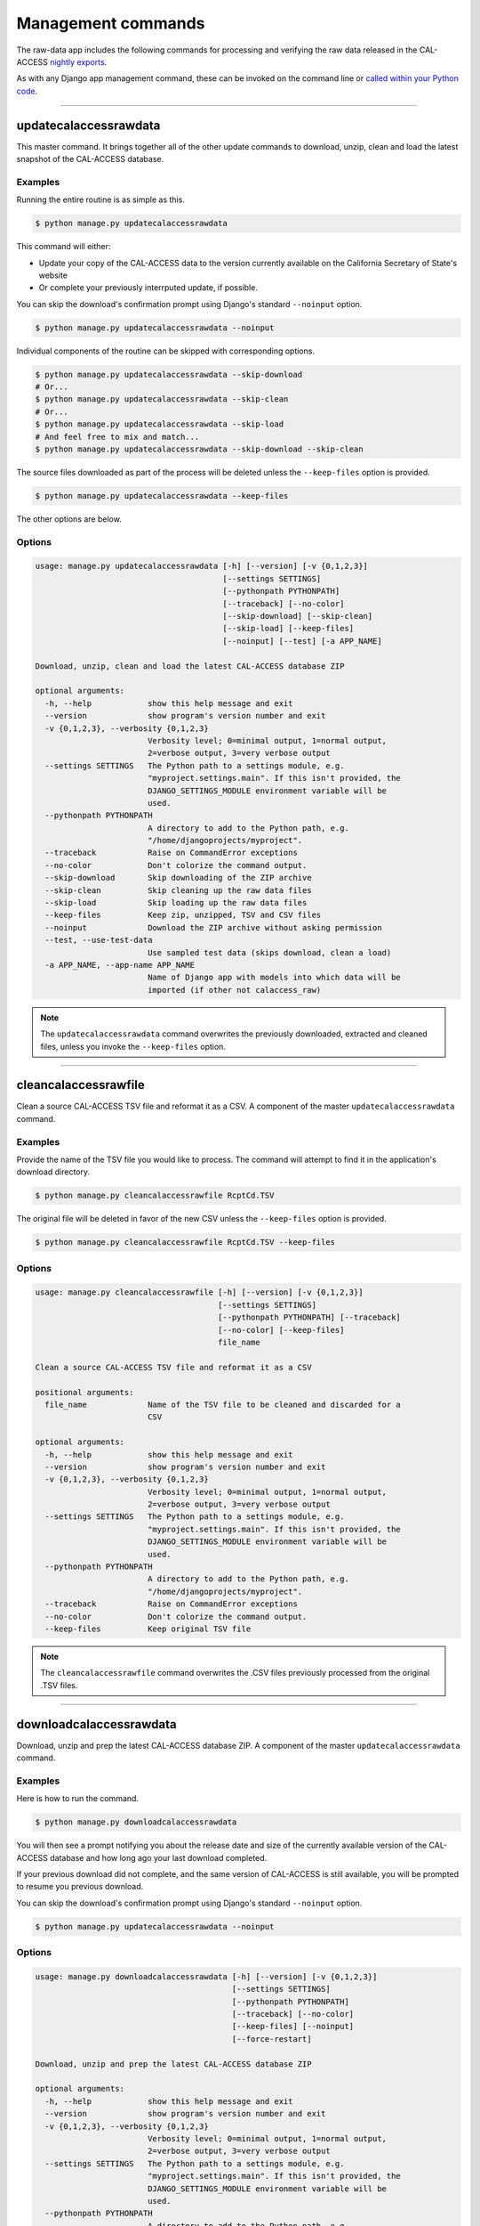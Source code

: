 Management commands
===================

The raw-data app includes the following commands for processing and verifying the raw data released in the CAL-ACCESS `nightly exports <http://www.sos.ca.gov/campaign-lobbying/cal-access-resources/raw-data-campaign-finance-and-lobbying-activity/>`_.

As with any Django app management command, these can be invoked on the command line or `called within your Python code <https://docs.djangoproject.com/en/1.9/ref/django-admin/#running-management-commands-from-your-code>`_.

----------------------

.. _updatecalaccessrawdata:

updatecalaccessrawdata
~~~~~~~~~~~~~~~~~~~~~~

This master command. It brings together all of the other update commands to
download, unzip, clean and load the latest snapshot of the CAL-ACCESS database.

Examples
````````

Running the entire routine is as simple as this.

.. code-block:: bash

    $ python manage.py updatecalaccessrawdata

This command will either:

* Update your copy of the CAL-ACCESS data to the version currently available on the California Secretary of State's website
* Or complete your previously interrputed update, if possible.

You can skip the download's confirmation prompt using Django's standard ``--noinput`` option.

.. code-block:: bash

    $ python manage.py updatecalaccessrawdata --noinput

Individual components of the routine can be skipped with corresponding options.

.. code-block:: bash

    $ python manage.py updatecalaccessrawdata --skip-download
    # Or...
    $ python manage.py updatecalaccessrawdata --skip-clean
    # Or...
    $ python manage.py updatecalaccessrawdata --skip-load
    # And feel free to mix and match...
    $ python manage.py updatecalaccessrawdata --skip-download --skip-clean

The source files downloaded as part of the process will be deleted unless the ``--keep-files``
option is provided.

.. code-block:: bash

    $ python manage.py updatecalaccessrawdata --keep-files

The other options are below.

Options
```````

.. code-block:: bash

    usage: manage.py updatecalaccessrawdata [-h] [--version] [-v {0,1,2,3}]
                                            [--settings SETTINGS]
                                            [--pythonpath PYTHONPATH]
                                            [--traceback] [--no-color]
                                            [--skip-download] [--skip-clean]
                                            [--skip-load] [--keep-files]
                                            [--noinput] [--test] [-a APP_NAME]

    Download, unzip, clean and load the latest CAL-ACCESS database ZIP

    optional arguments:
      -h, --help            show this help message and exit
      --version             show program's version number and exit
      -v {0,1,2,3}, --verbosity {0,1,2,3}
                            Verbosity level; 0=minimal output, 1=normal output,
                            2=verbose output, 3=very verbose output
      --settings SETTINGS   The Python path to a settings module, e.g.
                            "myproject.settings.main". If this isn't provided, the
                            DJANGO_SETTINGS_MODULE environment variable will be
                            used.
      --pythonpath PYTHONPATH
                            A directory to add to the Python path, e.g.
                            "/home/djangoprojects/myproject".
      --traceback           Raise on CommandError exceptions
      --no-color            Don't colorize the command output.
      --skip-download       Skip downloading of the ZIP archive
      --skip-clean          Skip cleaning up the raw data files
      --skip-load           Skip loading up the raw data files
      --keep-files          Keep zip, unzipped, TSV and CSV files
      --noinput             Download the ZIP archive without asking permission
      --test, --use-test-data
                            Use sampled test data (skips download, clean a load)
      -a APP_NAME, --app-name APP_NAME
                            Name of Django app with models into which data will be
                            imported (if other not calaccess_raw)

.. note::
    The ``updatecalaccessrawdata`` command overwrites the previously downloaded, extracted and cleaned files, unless you invoke the ``--keep-files`` option.

----------------------

cleancalaccessrawfile
~~~~~~~~~~~~~~~~~~~~~

Clean a source CAL-ACCESS TSV file and reformat it as a CSV. A component of the
master ``updatecalaccessrawdata`` command.

Examples
````````

Provide the name of the TSV file you would like to process. The command will
attempt to find it in the application's download directory.

.. code-block:: bash

    $ python manage.py cleancalaccessrawfile RcptCd.TSV

The original file will be deleted in favor of the new CSV unless the ``--keep-files``
option is provided.

.. code-block:: bash

    $ python manage.py cleancalaccessrawfile RcptCd.TSV --keep-files

Options
```````

.. code-block:: bash

    usage: manage.py cleancalaccessrawfile [-h] [--version] [-v {0,1,2,3}]
                                           [--settings SETTINGS]
                                           [--pythonpath PYTHONPATH] [--traceback]
                                           [--no-color] [--keep-files]
                                           file_name

    Clean a source CAL-ACCESS TSV file and reformat it as a CSV

    positional arguments:
      file_name             Name of the TSV file to be cleaned and discarded for a
                            CSV

    optional arguments:
      -h, --help            show this help message and exit
      --version             show program's version number and exit
      -v {0,1,2,3}, --verbosity {0,1,2,3}
                            Verbosity level; 0=minimal output, 1=normal output,
                            2=verbose output, 3=very verbose output
      --settings SETTINGS   The Python path to a settings module, e.g.
                            "myproject.settings.main". If this isn't provided, the
                            DJANGO_SETTINGS_MODULE environment variable will be
                            used.
      --pythonpath PYTHONPATH
                            A directory to add to the Python path, e.g.
                            "/home/djangoprojects/myproject".
      --traceback           Raise on CommandError exceptions
      --no-color            Don't colorize the command output.
      --keep-files          Keep original TSV file

.. note::
    The ``cleancalaccessrawfile`` command overwrites the .CSV files previously processed from the original .TSV files.

----------------------

downloadcalaccessrawdata
~~~~~~~~~~~~~~~~~~~~~~~~

Download, unzip and prep the latest CAL-ACCESS database ZIP. A component of the
master ``updatecalaccessrawdata`` command.

Examples
````````

Here is how to run the command.

.. code-block:: bash

    $ python manage.py downloadcalaccessrawdata

You will then see a prompt notifying you about the release date and size of the
currently available version of the CAL-ACCESS database and how long ago your last download completed.

If your previous download did not complete, and the same version of CAL-ACCESS is still available, you will be prompted to resume you previous download.

You can skip the download's confirmation prompt using Django's standard ``--noinput`` option.

.. code-block:: bash

    $ python manage.py updatecalaccessrawdata --noinput

Options
```````

.. code-block:: bash

    usage: manage.py downloadcalaccessrawdata [-h] [--version] [-v {0,1,2,3}]
                                              [--settings SETTINGS]
                                              [--pythonpath PYTHONPATH]
                                              [--traceback] [--no-color]
                                              [--keep-files] [--noinput]
                                              [--force-restart]

    Download, unzip and prep the latest CAL-ACCESS database ZIP

    optional arguments:
      -h, --help            show this help message and exit
      --version             show program's version number and exit
      -v {0,1,2,3}, --verbosity {0,1,2,3}
                            Verbosity level; 0=minimal output, 1=normal output,
                            2=verbose output, 3=very verbose output
      --settings SETTINGS   The Python path to a settings module, e.g.
                            "myproject.settings.main". If this isn't provided, the
                            DJANGO_SETTINGS_MODULE environment variable will be
                            used.
      --pythonpath PYTHONPATH
                            A directory to add to the Python path, e.g.
                            "/home/djangoprojects/myproject".
      --traceback           Raise on CommandError exceptions
      --no-color            Don't colorize the command output.
      --keep-files          Keep downloaded zip and unzipped files
      --noinput             Download the ZIP archive without asking permission
      --force-restart, --restart
                            Force re-start (overrides auto-resume).

.. note::
    The ``downloadcalaccessrawdata`` command overwrites the previously downloaded files, unless you invoke the ``--keep-files`` option.

----------------------

loadcalaccessrawfile
~~~~~~~~~~~~~~~~~~~~

Load clean CAL-ACCESS CSV file into a database model. A component of the
master ``updatecalaccessrawdata`` command.

Examples
````````

The command expects the name of the Django database model where the file
will be loaded.

.. code-block:: bash

    $ python manage.py loadcalaccessrawfile RcptCd

The model will attempt to load its default CSV file unless one is provided with the ``--csv`` argument.

.. code-block:: bash

    $ python manage.py loadcalaccessrawfile RcptCd --csv=/home/jerry/Data/MyFile.csv

Options
```````

.. code-block:: bash

    usage: manage.py loadcalaccessrawfile [-h] [--version] [-v {0,1,2,3}]
                                          [--settings SETTINGS]
                                          [--pythonpath PYTHONPATH] [--traceback]
                                          [--no-color] [--c CSV] [--keep-files]
                                          [-a APP_NAME]
                                          model_name

    Load clean CAL-ACCESS CSV file into a database model

    positional arguments:
      model_name            Name of the model into which data will be loaded

    optional arguments:
      -h, --help            show this help message and exit
      --version             show program's version number and exit
      -v {0,1,2,3}, --verbosity {0,1,2,3}
                            Verbosity level; 0=minimal output, 1=normal output,
                            2=verbose output, 3=very verbose output
      --settings SETTINGS   The Python path to a settings module, e.g.
                            "myproject.settings.main". If this isn't provided, the
                            DJANGO_SETTINGS_MODULE environment variable will be
                            used.
      --pythonpath PYTHONPATH
                            A directory to add to the Python path, e.g.
                            "/home/djangoprojects/myproject".
      --traceback           Raise on CommandError exceptions
      --no-color            Don't colorize the command output.
      --c CSV, --csv CSV    Path to comma-delimited file to be loaded. Defaults to
                            one associated with model.
      --keep-files          Keep CSV file after loading
      -a APP_NAME, --app-name APP_NAME
                            Name of Django app with models into which data will be
                            imported (if other not calaccess_raw)

.. note::
    The ``loadcalaccessrawfile`` command deletes any data previously loaded into the calaccess models before loading in the current data.

----------------------

reportcalaccessrawdata
~~~~~~~~~~~~~~~~~~~~~~

Generate report outlining the number / proportion of files / records cleaned and loaded

Examples
````````

.. code-block:: bash

    $ python manage.py reportcalaccessrawfile

Options
```````

.. code-block:: bash

    usage: manage.py reportcalaccessrawdata [-h] [--version] [-v {0,1,2,3}]
                                            [--settings SETTINGS]
                                            [--pythonpath PYTHONPATH]
                                            [--traceback] [--no-color]

    Generate report outlining the number / proportion of files / records cleaned
    and loaded

    optional arguments:
      -h, --help            show this help message and exit
      --version             show program's version number and exit
      -v {0,1,2,3}, --verbosity {0,1,2,3}
                            Verbosity level; 0=minimal output, 1=normal output,
                            2=verbose output, 3=very verbose output
      --settings SETTINGS   The Python path to a settings module, e.g.
                            "myproject.settings.main". If this isn't provided, the
                            DJANGO_SETTINGS_MODULE environment variable will be
                            used.
      --pythonpath PYTHONPATH
                            A directory to add to the Python path, e.g.
                            "/home/djangoprojects/myproject".
      --traceback           Raise on CommandError exceptions
      --no-color            Don't colorize the command output.


totalcalaccessrawdata
~~~~~~~~~~~~~~~~~~~~~

Print table and record counts from the CAL-ACCESS raw database

Examples
````````

.. code-block:: bash

    $ python manage.py totalcalaccessrawdata

Options
```````

.. code-block:: bash

    usage: manage.py totalcalaccessrawdata [-h] [--version] [-v {0,1,2,3}]
                                           [--settings SETTINGS]
                                           [--pythonpath PYTHONPATH] [--traceback]
                                           [--no-color]

    Print table and record counts from the CAL-ACCESS raw database

    optional arguments:
      -h, --help            show this help message and exit
      --version             show program's version number and exit
      -v {0,1,2,3}, --verbosity {0,1,2,3}
                            Verbosity level; 0=minimal output, 1=normal output,
                            2=verbose output, 3=very verbose output
      --settings SETTINGS   The Python path to a settings module, e.g.
                            "myproject.settings.main". If this isn't provided, the
                            DJANGO_SETTINGS_MODULE environment variable will be
                            used.
      --pythonpath PYTHONPATH
                            A directory to add to the Python path, e.g.
                            "/home/djangoprojects/myproject".
      --traceback           Raise on CommandError exceptions
      --no-color            Don't colorize the command output.

----------------------

verifycalaccessrawfile
~~~~~~~~~~~~~~~~~~~~~~

Compare the number of records in a model against its source CSV

Examples
````````

The command expects to be provided with the name of a Django model to analyze.

.. code-block:: bash

    $ python manage.py verifycalaccessrawfile RcptCd

Options
```````

.. code-block:: bash

    usage: manage.py verifycalaccessrawfile [-h] [--version] [-v {0,1,2,3}]
                                            [--settings SETTINGS]
                                            [--pythonpath PYTHONPATH]
                                            [--traceback] [--no-color]
                                            [-a APP_NAME]
                                            model_name

    Logs row count of given model and compares against line count in cleaned CSV

    positional arguments:
      model_name            Name of model to verify

    optional arguments:
      -h, --help            show this help message and exit
      --version             show program's version number and exit
      -v {0,1,2,3}, --verbosity {0,1,2,3}
                            Verbosity level; 0=minimal output, 1=normal output,
                            2=verbose output, 3=very verbose output
      --settings SETTINGS   The Python path to a settings module, e.g.
                            "myproject.settings.main". If this isn't provided, the
                            DJANGO_SETTINGS_MODULE environment variable will be
                            used.
      --pythonpath PYTHONPATH
                            A directory to add to the Python path, e.g.
                            "/home/djangoprojects/myproject".
      --traceback           Raise on CommandError exceptions
      --no-color            Don't colorize the command output.
      -a APP_NAME, --app-name APP_NAME
                            Name of Django app with models into which data will be
                            imported (if other not calaccess_raw)
